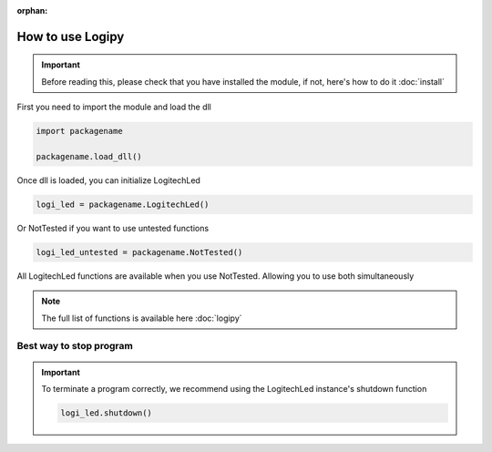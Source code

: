 :orphan:

How to use Logipy
======================

.. important::
    Before reading this, please check that you have installed the module, if not, here's how to do it :doc:`install`


First you need to import the module and load the dll

.. code-block:: python

    import packagename

    packagename.load_dll()


Once dll is loaded, you can initialize LogitechLed

.. code-block:: python

    logi_led = packagename.LogitechLed()

Or NotTested if you want to use untested functions

.. code-block:: python

    logi_led_untested = packagename.NotTested()

All LogitechLed functions are available when you use NotTested. Allowing you to use both simultaneously

.. note::
    The full list of functions is available here :doc:`logipy`

Best way to stop program
~~~~~~~~~~~~~~~~~~~~~~~~

.. important::
    To terminate a program correctly, we recommend using the LogitechLed instance's shutdown function

    .. code-block:: python

        logi_led.shutdown()
